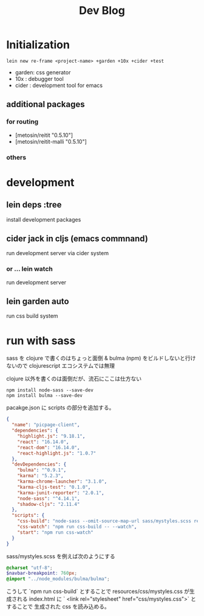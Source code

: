 #+TITLE: Dev Blog
* Initialization
#+begin_src shell
lein new re-frame <project-name> +garden +10x +cider +test
#+end_src

    - garden: css generator
    - 10x   : debugger tool
    - cider : development tool for emacs
** additional packages
*** for routing
- [metosin/reitit "0.5.10"]
- [metosin/reitit-malli "0.5.10"]
*** others
* development
** lein deps :tree
install development packages

** cider jack in cljs (emacs commnand)
run development server via cider system
*** or ... lein watch
run development server
** lein garden auto
run css build system
* run with sass
sass を clojure で書くのはちょっと面倒 & bulma (npm) をビルドしないと行けないので clojurescript エコシステムでは無理

clojure 以外を書くのは面倒だが、流石にここは仕方ない

#+begin_src shell
npm install node-sass --save-dev
npm install bulma --save-dev
#+end_Src

pacakge.json に scripts の部分を追加する。
#+begin_src json
{
  "name": "picpage-client",
  "dependencies": {
    "highlight.js": "9.18.1",
    "react": "16.14.0",
    "react-dom": "16.14.0",
    "react-highlight.js": "1.0.7"
  },
  "devDependencies": {
    "bulma": "^0.9.1",
    "karma": "5.2.3",
    "karma-chrome-launcher": "3.1.0",
    "karma-cljs-test": "0.1.0",
    "karma-junit-reporter": "2.0.1",
    "node-sass": "^4.14.1",
    "shadow-cljs": "2.11.4"
  },
  "scripts": {
    "css-build": "node-sass --omit-source-map-url sass/mystyles.scss resources/css/mystyles.css",
    "css-watch": "npm run css-build -- --watch",
    "start": "npm run css-watch"
  }
}
#+end_Src

sass/mystyles.scss を例えば次のようにする
#+begin_src scss
@charset "utf-8";
$navbar-breakpoint: 760px;
@import "../node_modules/bulma/bulma";
#+end_Src
こうして `npm run css-build`  とすることで resources/css/mystyles.css が生成される
    index.html に ` <link rel="stylesheet" href="css/mystyles.css">` とすることで 生成された css を読み込める。
